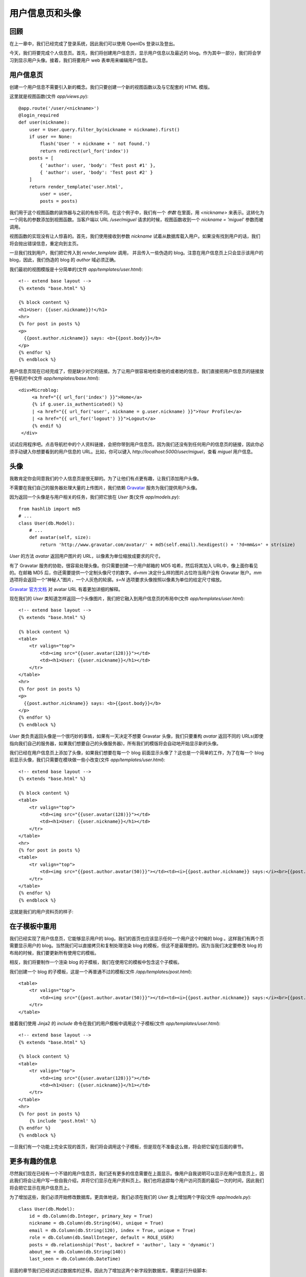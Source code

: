 .. _profile:


用户信息页和头像
===================

回顾
---------

在上一章中，我们已经完成了登录系统，因此我们可以使用 OpenIDs 登录以及登出。

今天，我们将要完成个人信息页。首先，我们将创建用户信息页，显示用户信息以及最近的 blog。作为其中一部分，我们将会学习到显示用户头像。接着，我们将要用户 web 表单用来编辑用户信息。


用户信息页
--------------

创建一个用户信息不需要引入新的概念。我们只要创建一个新的视图函数以及与它配套的 HTML 模版。

这里就是视图函数(文件 *app/views.py*)::

    @app.route('/user/<nickname>')
    @login_required
    def user(nickname):
        user = User.query.filter_by(nickname = nickname).first()
        if user == None:
            flash('User ' + nickname + ' not found.')
            return redirect(url_for('index'))
        posts = [
            { 'author': user, 'body': 'Test post #1' },
            { 'author': user, 'body': 'Test post #2' }
        ]
        return render_template('user.html',
            user = user,
            posts = posts)

我们用于这个视图函数的装饰器与之前的有些不同。在这个例子中，我们有一个 *参数* 在里面，用 *<nickname>* 来表示。这转化为一个同名的参数添加到视图函数。当客户端以 URL */user/miguel* 请求的时候，视图函数收到一个 *nickname = 'miguel'* 参数而被调用。

视图函数的实现没有让人惊喜的。首先，我们使用接收到参数 *nickname* 试着从数据库载入用户。如果没有找到用户的话，我们将会抛出错误信息，重定向到主页。

一旦我们找到用户，我们把它传入到 *render_template* 调用， 并且传入一些伪造的 blog。注意在用户信息页上只会显示该用户的 blog，因此，我们伪造的 blog 的 *author* 域必须正确。

我们最初的视图模版是十分简单的(文件 *app/templates/user.html*)::

    <!-- extend base layout -->
    {% extends "base.html" %}

    {% block content %}
    <h1>User: {{user.nickname}}!</h1>
    <hr>
    {% for post in posts %}
    <p>
      {{post.author.nickname}} says: <b>{{post.body}}</b>
    </p>
    {% endfor %}
    {% endblock %}

用户信息页现在已经完成了，但是缺少对它的链接。为了让用户很容易地检查他的或者她的信息，我们直接把用户信息页的链接放在导航栏中(文件 *app/templates/base.html*)::

   <div>Microblog:
        <a href="{{ url_for('index') }}">Home</a>
        {% if g.user.is_authenticated() %}
        | <a href="{{ url_for('user', nickname = g.user.nickname) }}">Your Profile</a>
        | <a href="{{ url_for('logout') }}">Logout</a>
        {% endif %}
    </div>

试试应用程序吧。点击导航栏中的个人资料链接，会把你带到用户信息页。因为我们还没有到任何用户的信息页的链接，因此你必须手动键入你想要看到的用户信息的 URL。比如，你可以键入 *http://localhost:5000/user/miguel*，查看 *miguel* 用户信息。


头像
--------

我敢肯定你会同意我们的个人信息页是很无聊的。为了让他们有点更有趣，让我们添加用户头像。

不需要在我们自己的服务器处理大量的上传图片，我们依赖 `Gravatar <http://gravatar.com/>`_ 服务为我们提供用户头像。

因为返回一个头像是与用户相关的任务，我们把它放在 *User* 类(文件 *app/models.py*)::

    from hashlib import md5
    # ...
    class User(db.Model):
        # ...
        def avatar(self, size):
            return 'http://www.gravatar.com/avatar/' + md5(self.email).hexdigest() + '?d=mm&s=' + str(size)

*User* 的方法 *avatar* 返回用户图片的 URL，以像素为单位缩放成要求的尺寸。

有了 Gravatar 服务的协助，很容易处理头像。你只需要创建一个用户邮箱的 MD5 哈希，然后将其加入 URL中，像上面你看见的。在邮箱 MD5 后，你还需要提供一个定制头像尺寸的数字。*d=mm* 决定什么样的图片占位符当用户没有 Gravatar 账户。*mm* 选项将会返回一个“神秘人”图片，一个人灰色的轮廓。*s=N* 选项要求头像按照以像素为单位的给定尺寸缩放。

`Gravatar 官方文档 <https://gravatar.com/site/implement/images>`_ 对 avatar URL 有着更加详细的解释。

现在我们的 *User* 类知道怎样返回一个头像图片，我们把它融入到用户信息页的布局中(文件 *app/templates/user.html*)::

    <!-- extend base layout -->
    {% extends "base.html" %}

    {% block content %}
    <table>
        <tr valign="top">
            <td><img src="{{user.avatar(128)}}"></td>
            <td><h1>User: {{user.nickname}}</h1></td>
        </tr>
    </table>
    <hr>
    {% for post in posts %}
    <p>
      {{post.author.nickname}} says: <b>{{post.body}}</b>
    </p>
    {% endfor %}
    {% endblock %}

*User* 类负责返回头像是一个很巧妙的事情，如果有一天决定不想要 Gravatar 头像，我们只要重构 *avatar* 返回不同的 URLs(即使指向我们自己的服务器，如果我们想要自己的头像服务器)，所有我们的模版将会自动地开始显示新的头像。

我们已经在用户信息页上添加了头像，如果我们想要在每一个 blog 前面显示头像了？这也是一个简单的工作，为了在每一个 blog 前显示头像，我们只需要在模块做一些小改变(文件 *app/templates/user.html*)::

    <!-- extend base layout -->
    {% extends "base.html" %}

    {% block content %}
    <table>
        <tr valign="top">
            <td><img src="{{user.avatar(128)}}"></td>
            <td><h1>User: {{user.nickname}}</h1></td>
        </tr>
    </table>
    <hr>
    {% for post in posts %}
    <table>
        <tr valign="top">
            <td><img src="{{post.author.avatar(50)}}"></td><td><i>{{post.author.nickname}} says:</i><br>{{post.body}}</td>
        </tr>
    </table>
    {% endfor %}
    {% endblock %}

这就是我们的用户资料页的样子:

.. image:: images/4.png



在子模板中重用
-----------------

我们已经实现了用户信息页，它能够显示用户的 blog。我们的首页也应该显示任何一个用户这个时候的 blog
。这样我们有两个页需要显示用户的 blog。当然我们可以直接拷贝和复制处理渲染 blog 的模板，但这不是最理想的。因为当我们决定要修改 blog 的布局的时候，我们要更新所有使用它的模板。

相反，我们将要制作一个渲染 blog 的子模板，我们在使用它的模板中包含这个子模板。

我们创建一个 blog 的子模板，这是一个再普通不过的模板(文件 */app/templates/post.html*)::

    <table>
        <tr valign="top">
            <td><img src="{{post.author.avatar(50)}}"></td><td><i>{{post.author.nickname}} says:</i><br>{{post.body}}</td>
        </tr>
    </table>

接着我们使用 Jinja2 的 *include* 命令在我们的用户模板中调用这个子模板(文件 *app/templates/user.html*)::

    <!-- extend base layout -->
    {% extends "base.html" %}

    {% block content %}
    <table>
        <tr valign="top">
            <td><img src="{{user.avatar(128)}}"></td>
            <td><h1>User: {{user.nickname}}</h1></td>
        </tr>
    </table>
    <hr>
    {% for post in posts %}
        {% include 'post.html' %}
    {% endfor %}
    {% endblock %}

一旦我们有一个功能上完全实现的首页，我们将会调用这个子模板，但是现在不准备这么做，将会把它留在后面的章节。


更多有趣的信息
------------------

尽然我们现在已经有一个不错的用户信息页，我们还有更多的信息需要在上面显示。像用户自我说明可以显示在用户信息页上，因此我们将会让用户写一些自我介绍，并将它们显示在用户资料页上。我们也将追踪每个用户访问页面的最后一次的时间，因此我们将会把它显示在用户信息页上。

为了增加这些，我们必须开始修改数据库。更具体地说，我们必须在我们的 *User* 类上增加两个字段(文件 *app/models.py*)::

    class User(db.Model):
        id = db.Column(db.Integer, primary_key = True)
        nickname = db.Column(db.String(64), unique = True)
        email = db.Column(db.String(120), index = True, unique = True)
        role = db.Column(db.SmallInteger, default = ROLE_USER)
        posts = db.relationship('Post', backref = 'author', lazy = 'dynamic')
        about_me = db.Column(db.String(140))
        last_seen = db.Column(db.DateTime)

前面的章节我们已经讲述过数据库的迁移。因此为了增加这两个新字段到数据库，需要运行升级脚本::

    ./db_migrate.py  

脚本会返回如下信息::

    New migration saved as db_repository/versions/003_migration.py
    Current database version: 3

我们的两个新字段加入到我们的数据库。记得如果在 Windows 上的话，调用脚本的方式不同。

如果我们没有迁移的支持，我们必须手动地编辑数据库，最差的方式就是删除表再重新创建。

接着，让我们修改用户信息页模板来展示这些字段(文件 *app/templates/user.html*)::

    <!-- extend base layout -->
    {% extends "base.html" %}

    {% block content %}
    <table>
        <tr valign="top">
            <td><img src="{{user.avatar(128)}}"></td>
            <td>
                <h1>User: {{user.nickname}}</h1>
                {% if user.about_me %}<p>{{user.about_me}}</p>{% endif %}
                {% if user.last_seen %}<p><i>Last seen on: {{user.last_seen}}</i></p>{% endif %}
            </td>
        </tr>
    </table>
    <hr>
    {% for post in posts %}
        {% include 'post.html' %}
    {% endfor %}
    {% endblock %}

注意：我们利用 Jinja2 的条件语句来显示这些字段，因为只有当它们被设置的时候才会显示出来。

*last_seen* 字段能够被聪明地支持。记得在之前的章节中，我们创建了一个 *before_request* 函数，用来注册登录的用户到全局变量 *flask.g* 中。这个函数可以用来在数据库中更新用户最后一次的访问时间(文件 *app/views.py*)::

    from datetime import datetime
    # ...
    @app.before_request
    def before_request():
        g.user = current_user
        if g.user.is_authenticated():
            g.user.last_seen = datetime.utcnow()
            db.session.add(g.user)
            db.session.commit()

如果你登录到你的信息页，最后出现时间会显示出来。每次刷新页面，最后出现时间都会更新，因此每次浏览器在发送请求之前，*before_request* 函数都会在数据库中更新时间。

注意的是我们是以标准的 UTC 时区写入时间。我们在之前的章节中讨论过这个问题，因此我们将会以 UTC 格式写入所有时间内容以保证它们的一致性。这种时间形式在前台显示，看起来会很别扭。我们将会在后面的章节中修正这种显示问题。

要显示用户的关于我的信息，我们必须给他们输入的地方，在“编辑个人信息”页面，这是正确的地方。


编辑用户信息
----------------

新增一个用户信息表单是相当容易的。我们开始创建网页表单(文件 *app/forms.py*)::

    from flask.ext.wtf import Form, TextField, BooleanField, TextAreaField
    from flask.ext.wtf import Required, Length

    class EditForm(Form):
        nickname = TextField('nickname', validators = [Required()])
        about_me = TextAreaField('about_me', validators = [Length(min = 0, max = 140)])

接着视图模板(文件 *app/templates/edit.html*)::

    <!-- extend base layout -->
    {% extends "base.html" %}

    {% block content %}
    <h1>Edit Your Profile</h1>
    <form action="" method="post" name="edit">
        {{form.hidden_tag()}}
        <table>
            <tr>
                <td>Your nickname:</td>
                <td>{{form.nickname(size = 24)}}</td>
            </tr>
            <tr>
                <td>About yourself:</td>
                <td>{{form.about_me(cols = 32, rows = 4)}}</td>
            </tr>
            <tr>
                <td></td>
                <td><input type="submit" value="Save Changes"></td>
            </tr>
        </table>
    </form>
    {% endblock %}

最后我们编写视图函数(文件 *app/views.py*)::

    from forms import LoginForm, EditForm

    @app.route('/edit', methods = ['GET', 'POST'])
    @login_required
    def edit():
        form = EditForm()
        if form.validate_on_submit():
            g.user.nickname = form.nickname.data
            g.user.about_me = form.about_me.data
            db.session.add(g.user)
            db.session.commit()
            flash('Your changes have been saved.')
            return redirect(url_for('edit'))
        else:
            form.nickname.data = g.user.nickname
            form.about_me.data = g.user.about_me
        return render_template('edit.html',
            form = form)

为了能够让这页很容易访问到，我们在用户信息页上添加了一个链接(文件 *app/templates/user.html*)::

    <!-- extend base layout -->
    {% extends "base.html" %}

    {% block content %}
    <table>
        <tr valign="top">
            <td><img src="{{user.avatar(128)}}"></td>
            <td>
                <h1>User: {{user.nickname}}</h1>
                {% if user.about_me %}<p>{{user.about_me}}</p>{% endif %}
                {% if user.last_seen %}<p><i>Last seen on: {{user.last_seen}}</i></p>{% endif %}
                {% if user.id == g.user.id %}<p><a href="{{url_for('edit')}}">Edit</a></p>{% endif %}
            </td>
        </tr>
    </table>
    <hr>
    {% for post in posts %}
        {% include 'post.html' %}
    {% endfor %}
    {% endblock %}

编辑用户信息的链接是十分智能的，只有当用户浏览自己的用户信息页的时候才会出现，浏览其他用户的时候是不会出现的。

下面用户信息页的新的截图:

.. image:: images/5.png



结束语
-----------

最后留给大家一个问题，应用程序存在一个 bug。这个问题在前面的章节就已经存在，这一章的代码存在同样的问题。在下一章中我会解释这个 bug，并且修正它。

如果你想要节省时间的话，你可以下载 `microblog-0.6.zip <https://github.com/miguelgrinberg/microblog/archive/v0.6.zip>`_。

请记住数据库并不包含在上述的压缩包中，请使用 *db_upgrade.py* 升级数据库，用 *db_create.py* 创建新的数据库。

我希望能在下一章继续见到各位！
